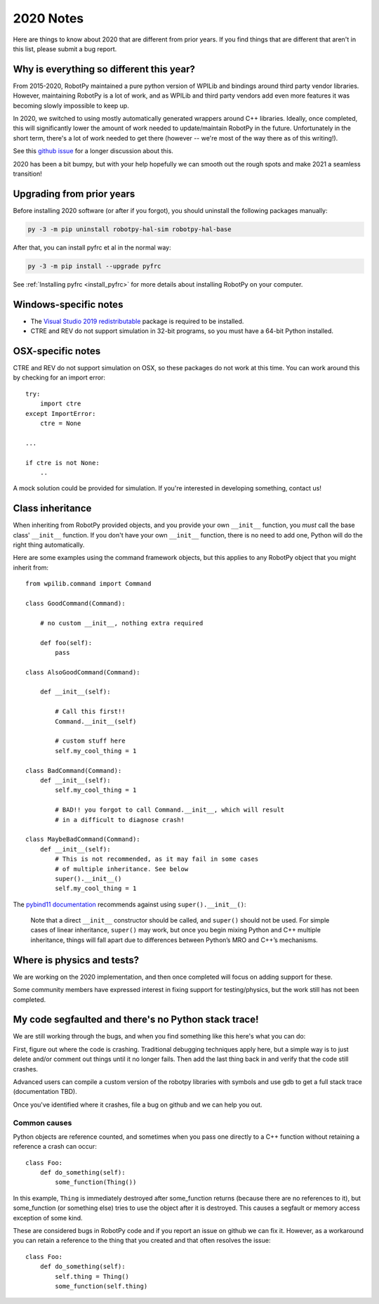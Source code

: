 
.. _2020_notes:

2020 Notes
==========

Here are things to know about 2020 that are different from prior years. If you
find things that are different that aren't in this list, please submit a bug
report.

Why is everything so different this year?
-----------------------------------------

From 2015-2020, RobotPy maintained a pure python version of WPILib and bindings
around third party vendor libraries. However, maintaining RobotPy is a lot of
work, and as WPILib and third party vendors add even more features it was
becoming slowly impossible to keep up.

In 2020, we switched to using mostly automatically generated wrappers around
C++ libraries. Ideally, once completed, this will significantly lower the
amount of work needed to update/maintain RobotPy in the future. Unfortunately
in the short term, there's a lot of work needed to get there (however -- we're
most of the way there as of this writing!).

See this `github issue <https://github.com/robotpy/robotpy-wpilib/issues/605>`_ 
for a longer discussion about this.

2020 has been a bit bumpy, but with your help hopefully we can smooth out
the rough spots and make 2021 a seamless transition!

Upgrading from prior years
--------------------------

Before installing 2020 software (or after if you forgot), you should uninstall
the following packages manually:

.. code-block:: sh

    py -3 -m pip uninstall robotpy-hal-sim robotpy-hal-base

After that, you can install pyfrc et al in the normal way:

.. code-block:: sh

    py -3 -m pip install --upgrade pyfrc

See :ref:`Installing pyfrc <install_pyfrc>` for more details about installing
RobotPy on your computer.

Windows-specific notes
----------------------

* The `Visual Studio 2019 redistributable <https://support.microsoft.com/en-us/help/2977003/the-latest-supported-visual-c-downloads>`_
  package is required to be installed.

* CTRE and REV do not support simulation in 32-bit programs, so you must have
  a 64-bit Python installed.

OSX-specific notes
------------------

CTRE and REV do not support simulation on OSX, so these packages do not work 
at this time. You can work around this by checking for an import error::

    try:
        import ctre
    except ImportError:
        ctre = None
    
    ... 

    if ctre is not None:
        .. 

A mock solution could be provided for simulation. If you're interested
in developing something, contact us!

Class inheritance
-----------------

When inheriting from RobotPy provided objects, and you provide your own
``__init__`` function, you *must* call the base class' ``__init__`` 
function. If you don't have your own ``__init__`` function, there is
no need to add one, Python will do the right thing automatically.

Here are some examples using the command framework objects, but this 
applies to any RobotPy object that you might inherit from::

    from wpilib.command import Command

    class GoodCommand(Command):
        
        # no custom __init__, nothing extra required

        def foo(self):
            pass

    class AlsoGoodCommand(Command):

        def __init__(self):

            # Call this first!!
            Command.__init__(self)

            # custom stuff here
            self.my_cool_thing = 1
    
    class BadCommand(Command):
        def __init__(self):
            self.my_cool_thing = 1

            # BAD!! you forgot to call Command.__init__, which will result
            # in a difficult to diagnose crash!
    
    class MaybeBadCommand(Command):
        def __init__(self):
            # This is not recommended, as it may fail in some cases 
            # of multiple inheritance. See below
            super().__init__()
            self.my_cool_thing = 1

The `pybind11 documentation <https://pybind11.readthedocs.io/en/stable/advanced/classes.html#overriding-virtual-functions-in-python>`_
recommends against using ``super().__init__()``:

    Note that a direct ``__init__`` constructor should be called, and ``super()``
    should not be used. For simple cases of linear inheritance, ``super()``
    may work, but once you begin mixing Python and C++ multiple inheritance,
    things will fall apart due to differences between Python’s MRO and C++’s
    mechanisms.

Where is physics and tests?
---------------------------

We are working on the 2020 implementation, and then once completed will
focus on adding support for these.

Some community members have expressed interest in fixing support for
testing/physics, but the work still has not been completed.

My code segfaulted and there's no Python stack trace!
-----------------------------------------------------

We are still working through the bugs, and when you find something like this
here's what you can do:

First, figure out where the code is crashing. Traditional debugging techniques
apply here, but a simple way is to just delete and/or comment out things until
it no longer fails. Then add the last thing back in and verify that the code 
still crashes.

Advanced users can compile a custom version of the robotpy libraries with
symbols and use gdb to get a full stack trace (documentation TBD).

Once you've identified where it crashes, file a bug on github and we can help
you out.

Common causes
~~~~~~~~~~~~~

Python objects are reference counted, and sometimes when you pass one directly
to a C++ function without retaining a reference a crash can occur::

    class Foo:
        def do_something(self):
            some_function(Thing())

In this example, ``Thing`` is immediately destroyed after some_function returns
(because there are no references to it), but some_function (or something else)
tries to use the object after it is destroyed. This causes a segfault or memory
access exception of some kind.

These are considered bugs in RobotPy code and if you report an issue on github
we can fix it. However, as a workaround you can retain a reference to the thing
that you created and that often resolves the issue::

    class Foo:
        def do_something(self):
            self.thing = Thing()
            some_function(self.thing)
